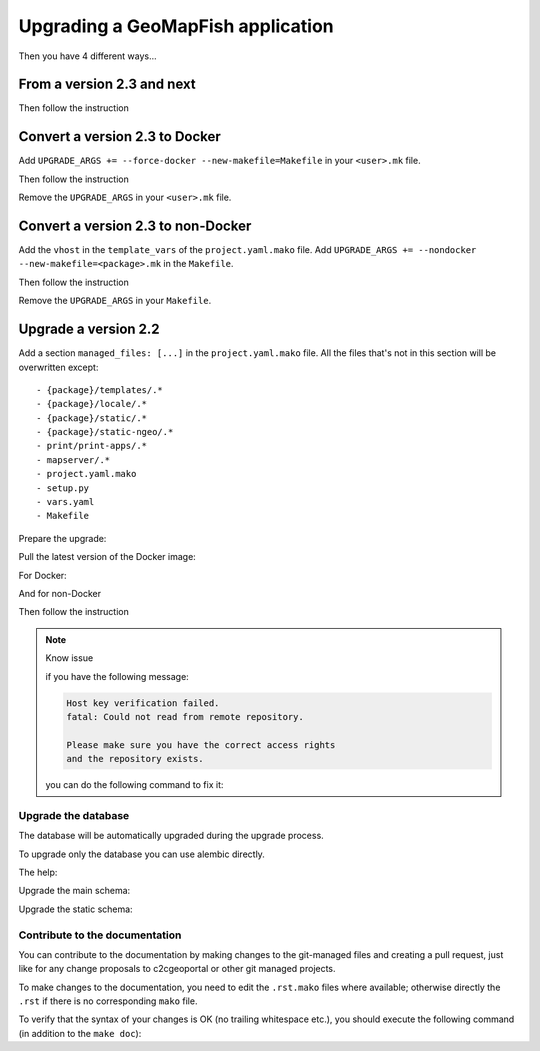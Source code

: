 .. _integrator_upgrade_application:

==================================
Upgrading a GeoMapFish application
==================================


Then you have 4 different ways...

From a version 2.3 and next
~~~~~~~~~~~~~~~~~~~~~~~~~~~

.. prompt:: bash

   ./docker-run make upgrade

Then follow the instruction

Convert a version 2.3 to Docker
~~~~~~~~~~~~~~~~~~~~~~~~~~~~~~~

Add ``UPGRADE_ARGS += --force-docker --new-makefile=Makefile`` in your ``<user>.mk`` file.

.. prompt:: bash

   git add <user>.mk
   git commit --message="Start upgrade"
   ./docker-run make --makefile=temp.mk upgrade

Then follow the instruction

Remove the ``UPGRADE_ARGS`` in your ``<user>.mk`` file.

.. prompt:: bash

   git add <user>.mk
   git commit --quiet --message="Finish upgrade"

Convert a version 2.3 to non-Docker
~~~~~~~~~~~~~~~~~~~~~~~~~~~~~~~~~~~

Add the ``vhost`` in the ``template_vars`` of the ``project.yaml.mako`` file.
Add ``UPGRADE_ARGS += --nondocker --new-makefile=<package>.mk`` in the ``Makefile``.

.. prompt:: bash

   git add project.yaml.mako Makefile
   git commit --message="Start upgrade"
   ./docker-run make upgrade

Then follow the instruction

Remove the ``UPGRADE_ARGS`` in your ``Makefile``.

Upgrade a version 2.2
~~~~~~~~~~~~~~~~~~~~~

Add a section ``managed_files: [...]`` in the ``project.yaml.mako`` file.
All the files that's not in this section will be overwritten except::

 - {package}/templates/.*
 - {package}/locale/.*
 - {package}/static/.*
 - {package}/static-ngeo/.*
 - print/print-apps/.*
 - mapserver/.*
 - project.yaml.mako
 - setup.py
 - vars.yaml
 - Makefile

Prepare the upgrade:

.. prompt:: bash

   git submodule deinit <package>/static/lib/cgxp/
   git rm .gitmodules
   wget https://raw.githubusercontent.com/camptocamp/c2cgeoportal/master/docker-run
   chmod +x docker-run
   git add docker-run project.yaml.mako
   git commit --quiet --message="Start upgrade"
   make --makefile=<package>.mk project.yaml

Pull the latest version of the Docker image:

.. prompt:: bash

    docker pull camptocamp/geomapfish-build:2.3

For Docker:

.. prompt:: bash

   ./docker-run --image=camptocamp/geomapfish-build --version=<version> \
       c2cupgrade --force-docker --new-makefile=Makefile --makefile=<package>.mk

And for non-Docker

.. prompt:: bash

   ./docker-run --image=camptocamp/geomapfish-build c2cupgrade --nondocker --makefile=testgeomapfish.mk

Then follow the instruction

.. note:: Know issue

   if you have the following message:

   .. code::

      Host key verification failed.
      fatal: Could not read from remote repository.

      Please make sure you have the correct access rights
      and the repository exists.

   you can do the following command to fix it:

   .. prompt:: bash

      ssh-keyscan -t rsa github.com >> ~/.ssh/known_hosts

Upgrade the database
--------------------

The database will be automatically upgraded during the upgrade process.

To upgrade only the database you can use alembic directly.

The help:

.. prompt:: bash

   ./docker-run alembic --help

Upgrade the main schema:

.. prompt:: bash

   ./docker-run alembic --name=main upgrade head

Upgrade the static schema:

.. prompt:: bash

   ./docker-run alembic --name=static upgrade head

Contribute to the documentation
-------------------------------

You can contribute to the documentation by making changes to the git-managed
files and creating a pull request, just like for any change proposals to
c2cgeoportal or other git managed projects.

To make changes to the documentation, you need to edit the ``.rst.mako``
files where available; otherwise directly the ``.rst`` if there is no corresponding
``mako`` file.

To verify that the syntax of your changes is OK (no trailing whitespace etc.),
you should execute the following command (in addition to the ``make doc``):

.. prompt:: bash

  make git-attributes
